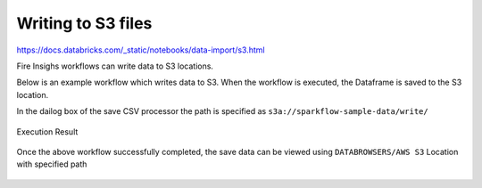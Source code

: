 Writing to S3 files
=========================

https://docs.databricks.com/_static/notebooks/data-import/s3.html

Fire Insighs workflows can write data to S3 locations.

Below is an example workflow which writes data to S3. When the workflow is executed, the Dataframe is saved to the S3 location.

In the dailog box of the save CSV processor the path is specified as ``s3a://sparkflow-sample-data/write/``

.. figure:: ../_assets/aws/csvsave-workflow.PNG
   :alt: S3 Workflow
   :align: center
   
.. figure:: ../_assets/aws/configuration-csvs3.PNG
   :alt: S3 Workflow
   :align: center

Execution Result

.. figure:: ../_assets/aws/saveexecution.PNG
   :alt: S3 Workflow
   :align: center

Once the above workflow successfully completed, the save data can be viewed using ``DATABROWSERS/AWS S3`` Location with specified path

.. figure:: ../_assets/aws/browses3.PNG
   :alt: S3 Workflow
   :align: center  
